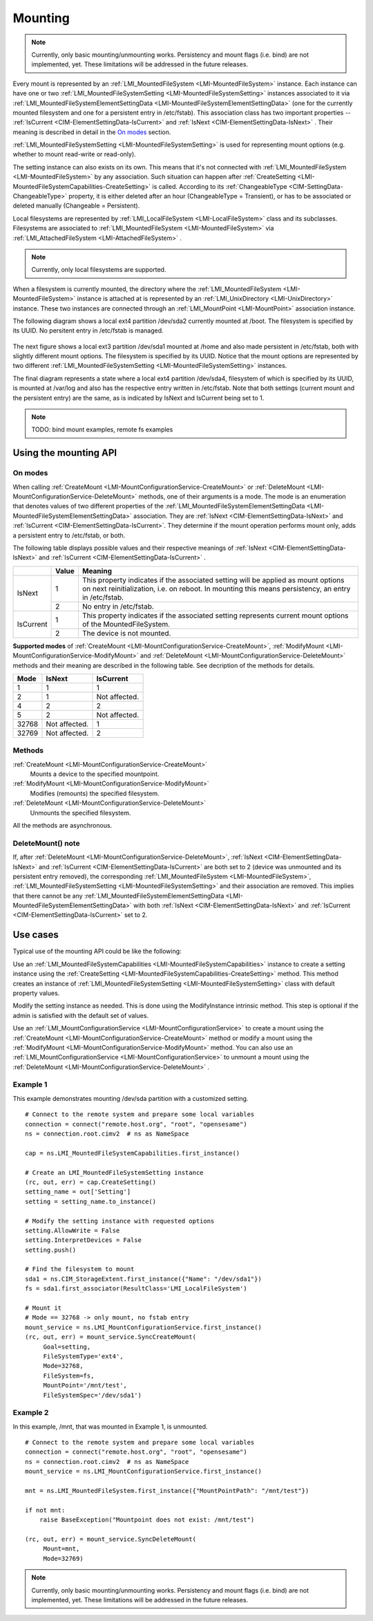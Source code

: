========
Mounting
========

.. note::

   Currently, only basic mounting/unmounting works. Persistency and mount flags
   (i.e. bind) are not implemented, yet. These limitations will be addressed
   in the future releases.

Every mount is represented by an
:ref:`LMI_MountedFileSystem <LMI-MountedFileSystem>`
instance. Each instance can have one or two
:ref:`LMI_MountedFileSystemSetting <LMI-MountedFileSystemSetting>` instances
associated to it via
:ref:`LMI_MountedFileSystemElementSettingData <LMI-MountedFileSystemElementSettingData>`
(one for the currently mounted filesystem and one for a persistent entry in
/etc/fstab). This association class has two important properties --
:ref:`IsCurrent <CIM-ElementSettingData-IsCurrent>`
and
:ref:`IsNext <CIM-ElementSettingData-IsNext>`
. Their meaning is described in detail in the `On modes`_ section.

:ref:`LMI_MountedFileSystemSetting <LMI-MountedFileSystemSetting>` is used for
representing mount options (e.g. whether to mount read-write or read-only).

The setting instance can also exists on its own. This means that it's not
connected with
:ref:`LMI_MountedFileSystem <LMI-MountedFileSystem>`
by any association. Such situation can
happen after
:ref:`CreateSetting <LMI-MountedFileSystemCapabilities-CreateSetting>`
is called. According to its
:ref:`ChangeableType <CIM-SettingData-ChangeableType>`
property, it is either deleted after an hour (ChangeableType = Transient), or
has to be associated or deleted manually (Changeable = Persistent).

Local filesystems are represented by
:ref:`LMI_LocalFileSystem <LMI-LocalFileSystem>` class and its
subclasses. Filesystems are associated to
:ref:`LMI_MountedFileSystem <LMI-MountedFileSystem>`
via
:ref:`LMI_AttachedFileSystem <LMI-AttachedFileSystem>`
.

.. note::

   Currently, only local filesystems are supported.

.. Following line produces "WARNING: undefined label: LMI-UnixDirectory" in
   storage docs, but the links is useful in overall documentation.

When a filesystem is currently mounted, the directory where the
:ref:`LMI_MountedFileSystem <LMI-MountedFileSystem>`
instance is attached at is represented by an
:ref:`LMI_UnixDirectory <LMI-UnixDirectory>`
instance. These two instances are connected through an
:ref:`LMI_MountPoint <LMI-MountPoint>`
association instance.

The following diagram shows a local ext4 partition /dev/sda2 currently mounted
at /boot. The filesystem is specified by its UUID. No persitent entry in
/etc/fstab is managed.

.. figure:: pic/mounting-instance.svg
   :target: ../_images/mounting-instance.svg

The next figure shows a local ext3 partition /dev/sda1 mounted at /home and also
made persistent in /etc/fstab, both with slightly different mount options. The
filesystem is specified by its UUID. Notice that the mount options are
represented by two different
:ref:`LMI_MountedFileSystemSetting <LMI-MountedFileSystemSetting>`
instances.

.. image:: pic/mounting-instance-2.svg
   :target: ../_images/mounting-instance-2.svg

The final diagram represents a state where a local ext4 partition /dev/sda4,
filesystem of which is specified by its UUID, is mounted at /var/log and also
has the respective entry written in /etc/fstab. Note that both settings (current
mount and the persistent entry) are the same, as is indicated by IsNext and
IsCurrent being set to 1.

.. image:: pic/mounting-instance-3.svg
   :target: ../_images/mounting-instance-3.svg

.. note::

   TODO: bind mount examples, remote fs examples

Using the mounting API
======================

On modes
--------
When calling
:ref:`CreateMount <LMI-MountConfigurationService-CreateMount>` or
:ref:`DeleteMount <LMI-MountConfigurationService-DeleteMount>`
methods, one of their arguments is a mode. The mode is an enumeration that
denotes values of two different properties of the
:ref:`LMI_MountedFileSystemElementSettingData <LMI-MountedFileSystemElementSettingData>`
association.  They are
:ref:`IsNext <CIM-ElementSettingData-IsNext>` and
:ref:`IsCurrent <CIM-ElementSettingData-IsCurrent>`.
They determine if the mount operation performs mount only, adds a persistent
entry to /etc/fstab, or both.

The following table displays possible values and their respective meanings of
:ref:`IsNext <CIM-ElementSettingData-IsNext>`
and
:ref:`IsCurrent <CIM-ElementSettingData-IsCurrent>`
.

.. table::

   +-----------+-------+-------------------------------------------------------------------------------+
   |           | Value | Meaning                                                                       |
   +===========+=======+===============================================================================+
   |           |       | This property indicates if the associated setting will be applied as mount    |
   |           |     1 | options on next reinitialization, i.e. on reboot. In mounting this means      |
   |           |       | persistency, an entry in /etc/fstab.                                          |
   | IsNext    +-------+-------------------------------------------------------------------------------+
   |           |     2 | No entry in /etc/fstab.                                                       |
   +-----------+-------+-------------------------------------------------------------------------------+
   |           |     1 | This property indicates if the associated setting represents current mount    |
   |           |       | options of the MountedFileSystem.                                             |
   | IsCurrent +-------+-------------------------------------------------------------------------------+
   |           |     2 | The device is not mounted.                                                    |
   +-----------+-------+-------------------------------------------------------------------------------+

**Supported modes** of
:ref:`CreateMount <LMI-MountConfigurationService-CreateMount>`,
:ref:`ModifyMount <LMI-MountConfigurationService-ModifyMount>` and
:ref:`DeleteMount <LMI-MountConfigurationService-DeleteMount>`
methods and their meaning are described in the following table. See decription of
the methods for details.

.. table::

   ======== =============== ===============
   Mode     IsNext          IsCurrent
   ======== =============== ===============
         1               1               1
         2               1   Not affected.
         4               2               2
         5               2   Not affected.
     32768   Not affected.               1
     32769   Not affected.               2
   ======== =============== ===============

Methods
-------
:ref:`CreateMount <LMI-MountConfigurationService-CreateMount>`
   Mounts a device to the specified mountpoint.

:ref:`ModifyMount <LMI-MountConfigurationService-ModifyMount>`
   Modifies (remounts) the specified filesystem.

:ref:`DeleteMount <LMI-MountConfigurationService-DeleteMount>`
   Unmounts the specified filesystem.

All the methods are asynchronous.

DeleteMount() note
------------------
If, after
:ref:`DeleteMount <LMI-MountConfigurationService-DeleteMount>`,
:ref:`IsNext <CIM-ElementSettingData-IsNext>` and
:ref:`IsCurrent <CIM-ElementSettingData-IsCurrent>`
are both set to 2 (device was unmounted and its persistent
entry removed), the corresponding
:ref:`LMI_MountedFileSystem <LMI-MountedFileSystem>`,
:ref:`LMI_MountedFileSystemSetting <LMI-MountedFileSystemSetting>`
and their association are removed. This implies that there cannot be any
:ref:`LMI_MountedFileSystemElementSettingData <LMI-MountedFileSystemElementSettingData>`
with both
:ref:`IsNext <CIM-ElementSettingData-IsNext>` and
:ref:`IsCurrent <CIM-ElementSettingData-IsCurrent>`
set to 2.

Use cases
=========
Typical use of the mounting API could be like the following:

Use an
:ref:`LMI_MountedFileSystemCapabilities <LMI-MountedFileSystemCapabilities>`
instance to create a setting instance using the
:ref:`CreateSetting <LMI-MountedFileSystemCapabilities-CreateSetting>`
method. This method creates an instance of
:ref:`LMI_MountedFileSystemSetting <LMI-MountedFileSystemSetting>`
class with default property values.

Modify the setting instance as needed. This is done using the ModifyInstance
intrinsic method. This step is optional if the admin is satisfied with the
default set of values.

Use an
:ref:`LMI_MountConfigurationService <LMI-MountConfigurationService>`
to create a mount using the
:ref:`CreateMount <LMI-MountConfigurationService-CreateMount>`
method or modify a mount using the
:ref:`ModifyMount <LMI-MountConfigurationService-ModifyMount>`
method. You can also use an
:ref:`LMI_MountConfigurationService <LMI-MountConfigurationService>`
to unmount a mount using the
:ref:`DeleteMount <LMI-MountConfigurationService-DeleteMount>`
.

.. _example-create-mount:

Example 1
---------
This example demonstrates mounting /dev/sda partition with a customized setting.

::

   # Connect to the remote system and prepare some local variables
   connection = connect("remote.host.org", "root", "opensesame")
   ns = connection.root.cimv2  # ns as NameSpace

   cap = ns.LMI_MountedFileSystemCapabilities.first_instance()

   # Create an LMI_MountedFileSystemSetting instance
   (rc, out, err) = cap.CreateSetting()
   setting_name = out['Setting']
   setting = setting_name.to_instance()

   # Modify the setting instance with requested options
   setting.AllowWrite = False
   setting.InterpretDevices = False
   setting.push()

   # Find the filesystem to mount
   sda1 = ns.CIM_StorageExtent.first_instance({"Name": "/dev/sda1"})
   fs = sda1.first_associator(ResultClass='LMI_LocalFileSystem')

   # Mount it
   # Mode == 32768 -> only mount, no fstab entry
   mount_service = ns.LMI_MountConfigurationService.first_instance()
   (rc, out, err) = mount_service.SyncCreateMount(
        Goal=setting,
        FileSystemType='ext4',
        Mode=32768,
        FileSystem=fs,
        MountPoint='/mnt/test',
        FileSystemSpec='/dev/sda1')

Example 2
---------
In this example, /mnt, that was mounted in Example 1, is unmounted.

::

   # Connect to the remote system and prepare some local variables
   connection = connect("remote.host.org", "root", "opensesame")
   ns = connection.root.cimv2  # ns as NameSpace
   mount_service = ns.LMI_MountConfigurationService.first_instance()

   mnt = ns.LMI_MountedFileSystem.first_instance({"MountPointPath": "/mnt/test"})

   if not mnt:
       raise BaseException("Mountpoint does not exist: /mnt/test")

   (rc, out, err) = mount_service.SyncDeleteMount(
        Mount=mnt,
        Mode=32769)

.. note::

   Currently, only basic mounting/unmounting works. Persistency and mount flags
   (i.e. bind) are not implemented, yet. These limitations will be addressed in
   the future releases.
